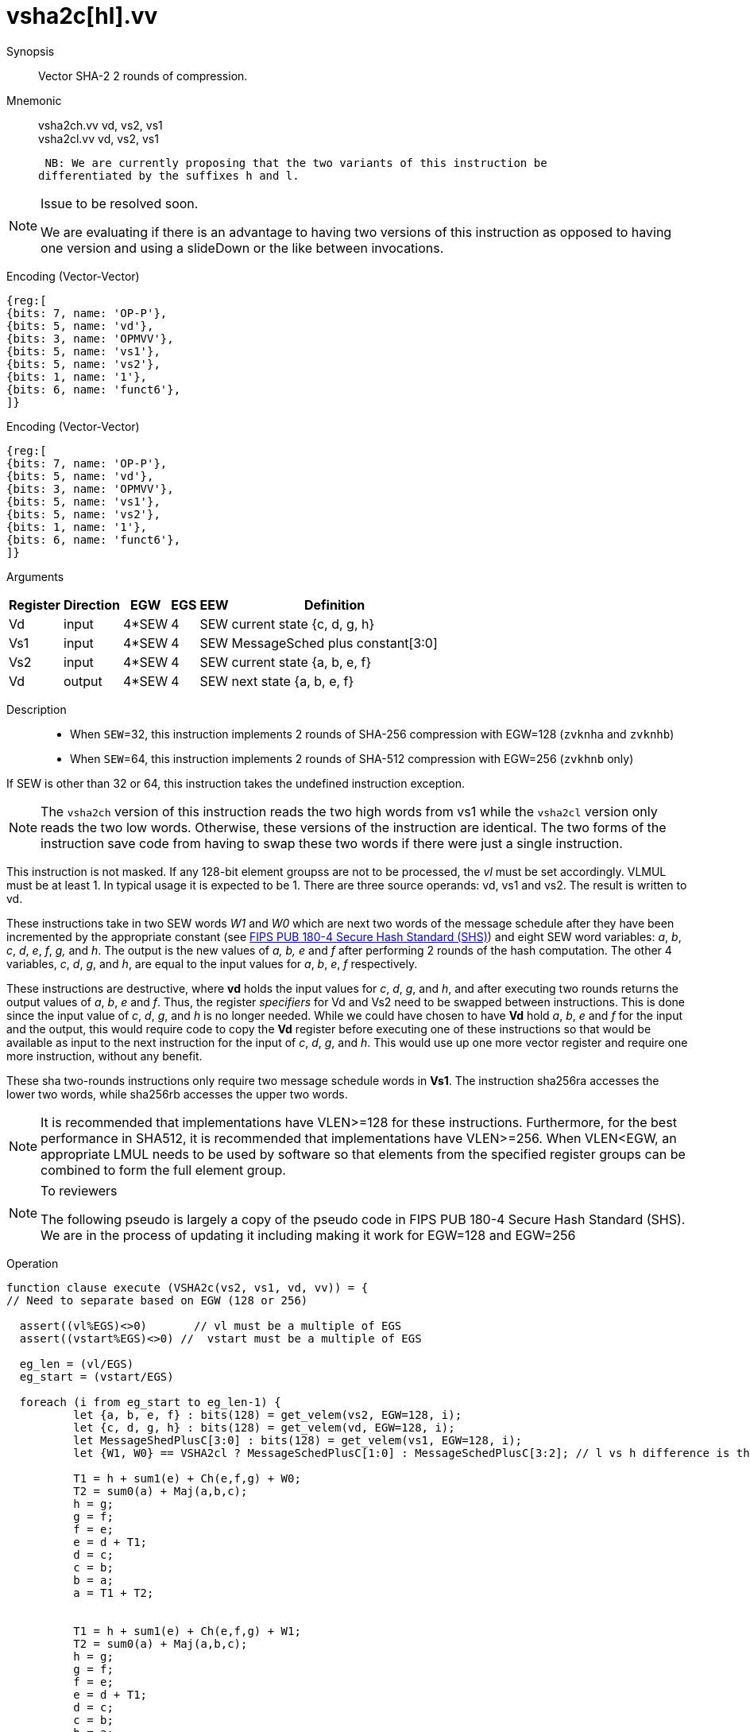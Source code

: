[[insns-vsha2c, Vector SHA-2 Compression]]
= vsha2c[hl].vv

Synopsis::
Vector SHA-2 2 rounds of compression.

Mnemonic::
vsha2ch.vv vd, vs2, vs1 +
vsha2cl.vv vd, vs2, vs1

 NB: We are currently proposing that the two variants of this instruction be 
differentiated by the suffixes h and l.

[NOTE]
.Issue to be resolved soon.
====
We are evaluating if there is an advantage to having two versions of this instruction as opposed to
having one version and using a slideDown or the like between invocations.
====

Encoding (Vector-Vector)::
[wavedrom, , svg]
....
{reg:[
{bits: 7, name: 'OP-P'},
{bits: 5, name: 'vd'},
{bits: 3, name: 'OPMVV'},
{bits: 5, name: 'vs1'},
{bits: 5, name: 'vs2'},
{bits: 1, name: '1'},
{bits: 6, name: 'funct6'},
]}
....

Encoding (Vector-Vector)::
[wavedrom, , svg]
....
{reg:[
{bits: 7, name: 'OP-P'},
{bits: 5, name: 'vd'},
{bits: 3, name: 'OPMVV'},
{bits: 5, name: 'vs1'},
{bits: 5, name: 'vs2'},
{bits: 1, name: '1'},
{bits: 6, name: 'funct6'},
]}
....

Arguments::

[%autowidth]
[%header,cols="4,2,2,2,2,2"]
|===
|Register
|Direction
|EGW
|EGS
|EEW
|Definition

| Vd  | input  | 4*SEW  | 4 | SEW | current state {c, d, g, h}
| Vs1 | input  | 4*SEW  | 4 | SEW | MessageSched plus constant[3:0]
| Vs2 | input  | 4*SEW  | 4 | SEW | current state {a, b, e, f}
| Vd  | output | 4*SEW  | 4 | SEW | next state {a, b, e, f}
|===

Description::

- When `SEW`=32, this instruction implements 2 rounds of SHA-256 compression with EGW=128 (`zvknha` and `zvknhb`)
- When `SEW`=64, this instruction implements 2 rounds of SHA-512 compression with EGW=256 (`zvkhnb` only)

If SEW is other than 32 or 64, this instruction takes the undefined instruction exception.

[NOTE]
====
The `vsha2ch` version of this instruction reads the two high words from vs1 while the
`vsha2cl` version only reads the two low words.
Otherwise, these versions of the instruction are identical.
The two forms of the instruction save code from having to swap these two words
if there were just a single instruction.
====

// Many vector units that are wider than 128 bits may choose to only implement one
// 128-bit datapath for this instruction. This needs to be transparent to code in terms
// of functionality. A vector length setting of wider than 128 bits would require some
// sort of instruction expansion.

This instruction is not masked. If any 128-bit element groupss are not to be processed,
the _vl_ must be set accordingly.
VLMUL must be at least 1. In typical usage it is expected to be 1.
There are three source operands: vd, vs1 and vs2. The result
is written to vd.

These instructions take in two SEW words _W1_ and _W0_ which are next two words of the message 
schedule after they have been incremented by the appropriate constant (see
link:https://doi.org/10.6028/NIST.FIPS.180-4[FIPS PUB 180-4 Secure Hash Standard (SHS)])
and eight SEW word variables: _a_, _b_, _c_, _d_, _e_, _f_, _g,_ and _h_. The
output is the new values of _a, b, e_ and _f_ after performing 2 rounds of the hash
computation. The other 4 variables, _c_, _d_, _g_, and _h_, are equal to the input values for _a_, _b_, _e_, _f_ respectively.

These instructions are destructive, where *vd* holds the input values for _c_, _d_,
_g_, and _h_, and after executing two rounds returns the output values of
_a_, _b_, _e_ and _f_.
Thus, the register _specifiers_ for Vd and Vs2 need to be swapped between
instructions. This is done since the input value of _c_, _d_, _g_, and _h_ is no
longer needed. While we could have chosen to have *Vd* hold _a_, _b_, _e_ and _f_ for
the input and the output, this would require code to copy the *Vd* register before
executing one of these instructions so that would be available as input to the next
instruction for the input of _c_, _d_, _g_, and _h_. This would use up one more
vector register and require one more instruction, without any benefit.

These sha two-rounds instructions only require two message schedule words in *Vs1*.
The instruction sha256ra accesses the lower two words, while sha256rb accesses
the upper two words.

[NOTE]
====
It is recommended that implementations have VLEN>=128 for these instructions.
Furthermore, for the best performance in SHA512, it is recommended that implementations have VLEN>=256.
When VLEN<EGW, an appropriate LMUL needs to be used by software so that elements from the 
specified register groups can be combined to form the full element group.
====

[NOTE]
.To reviewers
====
The following pseudo is largely a copy of the pseudo code in FIPS PUB 180-4 Secure Hash Standard (SHS).
We are in the process of updating it including making it work for EGW=128 and EGW=256 
====

Operation::
[source,sail-ish]
--
function clause execute (VSHA2c(vs2, vs1, vd, vv)) = {
// Need to separate based on EGW (128 or 256)

  assert((vl%EGS)<>0)       // vl must be a multiple of EGS
  assert((vstart%EGS)<>0) //  vstart must be a multiple of EGS

  eg_len = (vl/EGS)
  eg_start = (vstart/EGS)
  
  foreach (i from eg_start to eg_len-1) {
	  let {a, b, e, f} : bits(128) = get_velem(vs2, EGW=128, i);
	  let {c, d, g, h} : bits(128) = get_velem(vd, EGW=128, i);
	  let MessageShedPlusC[3:0] : bits(128) = get_velem(vs1, EGW=128, i);
	  let {W1, W0} == VSHA2cl ? MessageSchedPlusC[1:0] : MessageSchedPlusC[3:2]; // l vs h difference is the words selected

	  T1 = h + sum1(e) + Ch(e,f,g) + W0;
	  T2 = sum0(a) + Maj(a,b,c);
	  h = g;
	  g = f;
	  f = e;	
	  e = d + T1;
	  d = c;
	  c = b;
	  b = a;
	  a = T1 + T2;


	  T1 = h + sum1(e) + Ch(e,f,g) + W1;
	  T2 = sum0(a) + Maj(a,b,c);
	  h = g;
	  g = f;
	  f = e;	
	  e = d + T1;
	  d = c;
	  c = b;
	  b = a;
	  a = T1 + T2;
	  set_velem(vd, EGW=128, i, {f,e,b,a});
  }
  RETIRE_SUCCESS
}
--

Included in::
[%header,cols="4,2,2"]
|===
|Extension
|Minimum version
|Lifecycle state

| <<zvknh, zvknh[ab]>>
| v0.1.0
| In Development
|===



